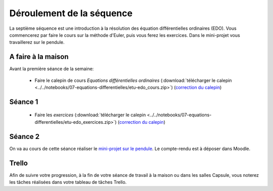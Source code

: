 ==========================
Déroulement de la séquence
==========================

La septième séquence est une introduction à la résolution des équation différentielles ordinaires (EDO). Vous commencerez par faire
le cours sur la méthode d'Euler, puis vous ferez les exercices.
Dans le mini-projet vous travaillerez sur le pendule.

A faire à la maison
-------------------

Avant la première séance de la semaine:

  - Faire le calepin de cours *Equations différentielles ordinaires* (:download:`télécharger le calepin <../../notebooks/07-equations-differentielles/etu-edo_cours.zip>`) (`correction du calepin`__)

__ ../../notebooks/07-equations-differentielles/edo_cours.ipynb

Séance 1
--------
  - Faire les *exercices*  (:download:`télécharger le calepin <../../notebooks/07-equations-differentielles/etu-edo_exercices.zip>`) (`correction du calepin`__)

__ ../../notebooks/07-equations-differentielles/edo_exercices.ipynb

Séance 2
--------
On va au cours de cette séance réaliser le `mini-projet sur le pendule`__. Le compte-rendu est à déposer dans Moodle.

__ ../../notebooks/07-equations-differentielles/pendule.ipynb

Trello
------
Afin de suivre votre progression, à la fin de votre séance de travail à la maison ou dans les salles Capsule,
vous noterez les tâches réalisées dans votre tableau de tâches Trello.
